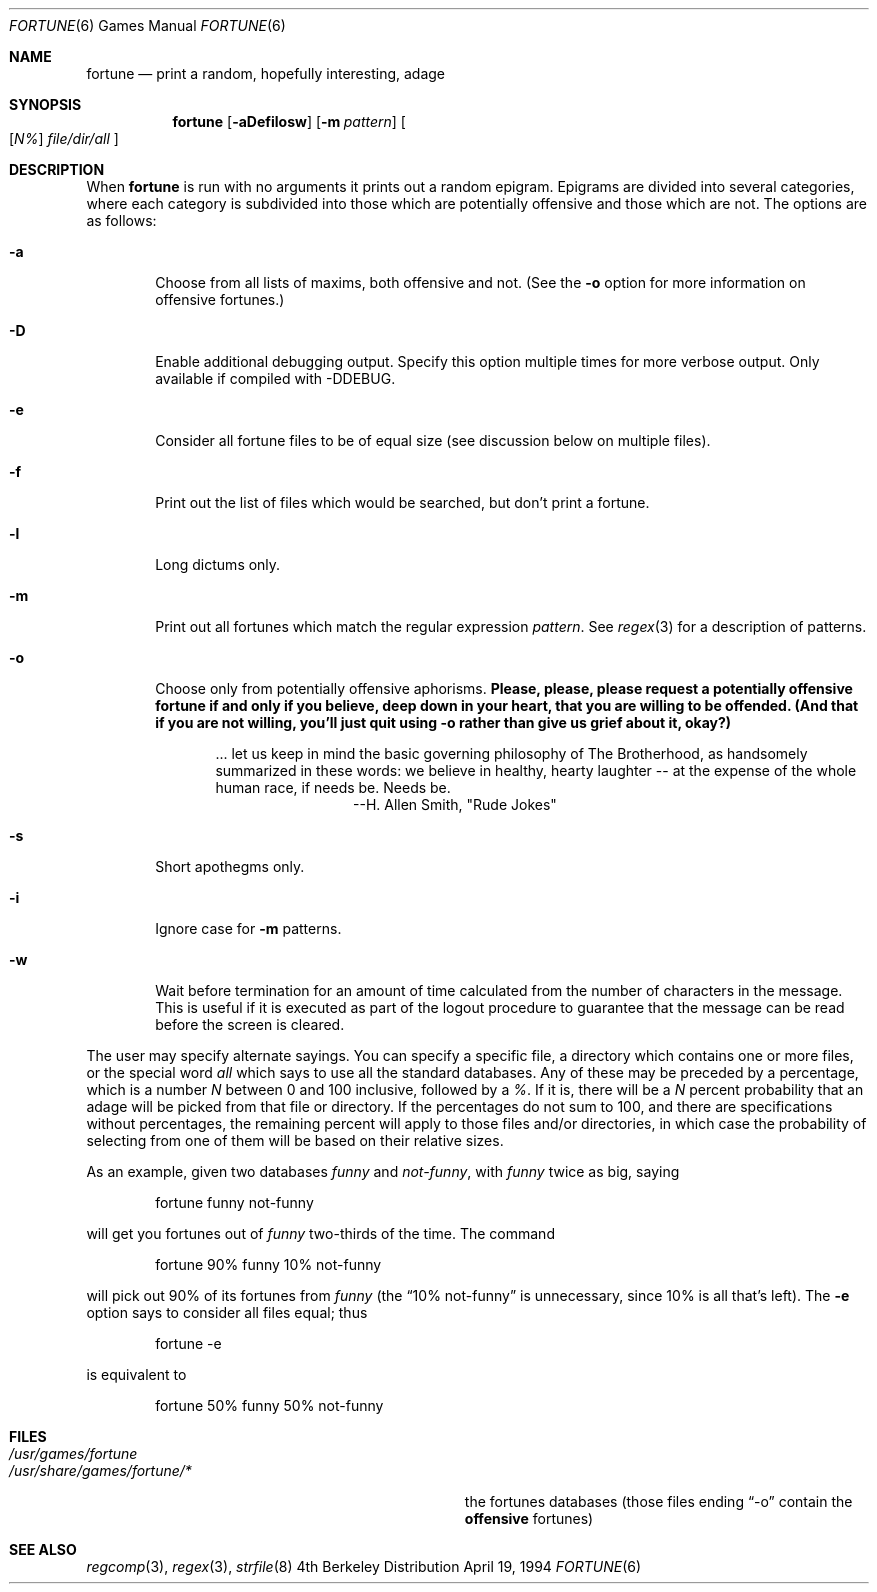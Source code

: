 .\" Copyright (c) 1985, 1991, 1993
.\"	The Regents of the University of California.  All rights reserved.
.\"
.\" This code is derived from software contributed to Berkeley by
.\" Ken Arnold.
.\"
.\" Redistribution and use in source and binary forms, with or without
.\" modification, are permitted provided that the following conditions
.\" are met:
.\" 1. Redistributions of source code must retain the above copyright
.\"    notice, this list of conditions and the following disclaimer.
.\" 2. Redistributions in binary form must reproduce the above copyright
.\"    notice, this list of conditions and the following disclaimer in the
.\"    documentation and/or other materials provided with the distribution.
.\" 3. All advertising materials mentioning features or use of this software
.\"    must display the following acknowledgement:
.\"	This product includes software developed by the University of
.\"	California, Berkeley and its contributors.
.\" 4. Neither the name of the University nor the names of its contributors
.\"    may be used to endorse or promote products derived from this software
.\"    without specific prior written permission.
.\"
.\" THIS SOFTWARE IS PROVIDED BY THE REGENTS AND CONTRIBUTORS ``AS IS'' AND
.\" ANY EXPRESS OR IMPLIED WARRANTIES, INCLUDING, BUT NOT LIMITED TO, THE
.\" IMPLIED WARRANTIES OF MERCHANTABILITY AND FITNESS FOR A PARTICULAR PURPOSE
.\" ARE DISCLAIMED.  IN NO EVENT SHALL THE REGENTS OR CONTRIBUTORS BE LIABLE
.\" FOR ANY DIRECT, INDIRECT, INCIDENTAL, SPECIAL, EXEMPLARY, OR CONSEQUENTIAL
.\" DAMAGES (INCLUDING, BUT NOT LIMITED TO, PROCUREMENT OF SUBSTITUTE GOODS
.\" OR SERVICES; LOSS OF USE, DATA, OR PROFITS; OR BUSINESS INTERRUPTION)
.\" HOWEVER CAUSED AND ON ANY THEORY OF LIABILITY, WHETHER IN CONTRACT, STRICT
.\" LIABILITY, OR TORT (INCLUDING NEGLIGENCE OR OTHERWISE) ARISING IN ANY WAY
.\" OUT OF THE USE OF THIS SOFTWARE, EVEN IF ADVISED OF THE POSSIBILITY OF
.\" SUCH DAMAGE.
.\"
.\"	@(#)fortune.6	8.3 (Berkeley) 4/19/94
.\" $FreeBSD: src/games/fortune/fortune/fortune.6,v 1.9.2.3 2001/03/05 18:10:24 ru Exp $
.\"
.Dd April 19, 1994
.Dt FORTUNE 6
.Os BSD 4
.Sh NAME
.Nm fortune
.Nd "print a random, hopefully interesting, adage"
.Sh SYNOPSIS
.Nm
.Op Fl aDefilosw
.Op Fl m Ar pattern
.Oo
.Op Ar \&N%
.Ar file/dir/all
.Oc
.Sh DESCRIPTION
When
.Nm
is run with no arguments it prints out a random epigram.
Epigrams are divided into several categories, where each category
is subdivided into those which are potentially offensive and those
which are not.
The options are as follows:
.Bl -tag -width flag
.It Fl a
Choose from all lists of maxims, both offensive and not.
(See the
.Fl o
option for more information on offensive fortunes.)
.It Fl D
Enable additional debugging output.
Specify this option multiple times for more verbose output.
Only available if compiled with -DDEBUG.
.It Fl e
Consider all fortune files to be of equal size (see discussion below
on multiple files).
.It Fl f
Print out the list of files which would be searched, but don't
print a fortune.
.It Fl l
Long dictums only.
.It Fl m
Print out all fortunes which match the regular expression
.Ar pattern .
See
.Xr regex 3
for a description of patterns.
.It Fl o
Choose only from potentially offensive aphorisms.
.Bf -symbolic
Please, please, please request a potentially offensive fortune if and
only if you believe, deep down in your heart, that you are willing
to be offended.
(And that if you are not willing, you'll just quit using
.Fl o
rather than give us
grief about it, okay?)
.Ef
.Bd -ragged -offset indent
\&... let us keep in mind the basic governing philosophy
of The Brotherhood, as handsomely summarized in these words:
we believe in healthy, hearty laughter -- at the expense of
the whole human race, if needs be.
Needs be.
.Bd -ragged -offset indent-two -compact
--H. Allen Smith, "Rude Jokes"
.Ed
.Ed
.It Fl s
Short apothegms only.
.It Fl i
Ignore case for
.Fl m
patterns.
.It Fl w
Wait before termination for an amount of time calculated from the
number of characters in the message.
This is useful if it is executed as part of the logout procedure
to guarantee that the message can be read before the screen is cleared.
.El
.Pp
The user may specify alternate sayings.
You can specify a specific file, a directory which contains one or
more files, or the special word
.Em all
which says to use all the standard databases.
Any of these may be preceded by a percentage, which is a number
.Ar N
between 0 and 100 inclusive, followed by a
.Ar % .
If it is, there will be a
.Ar N
percent probability that an adage will be picked from that file
or directory.
If the percentages do not sum to 100, and there are specifications
without percentages, the remaining percent will apply to those files
and/or directories, in which case the probability of selecting from
one of them will be based on their relative sizes.
.Pp
As an example, given two databases
.Em funny
and
.Em not-funny ,
with
.Em funny
twice as big, saying
.Bd -literal -offset indent
fortune funny not-funny
.Ed
.Pp
will get you fortunes out of
.Em funny
two-thirds of the time.
The command
.Bd -literal -offset indent
fortune 90% funny 10% not-funny
.Ed
.Pp
will pick out 90% of its fortunes from
.Em funny
(the 
.Dq 10% not-funny
is unnecessary, since 10% is all that's left).
The
.Fl e
option says to consider all files equal;
thus
.Bd -literal -offset indent
fortune -e
.Ed
.Pp
is equivalent to
.Bd -literal -offset indent
fortune 50% funny 50% not-funny
.Ed
.Sh FILES
.Bl -tag -width Pa -compact
.It Pa /usr/games/fortune
.Pp
.It Pa /usr/share/games/fortune/*
the fortunes databases (those files ending 
.Dq -o
contain the
.Bf -symbolic
offensive
.Ef
fortunes)
.El
.Sh SEE ALSO
.Xr regcomp 3 ,
.Xr regex 3 ,
.Xr strfile 8
